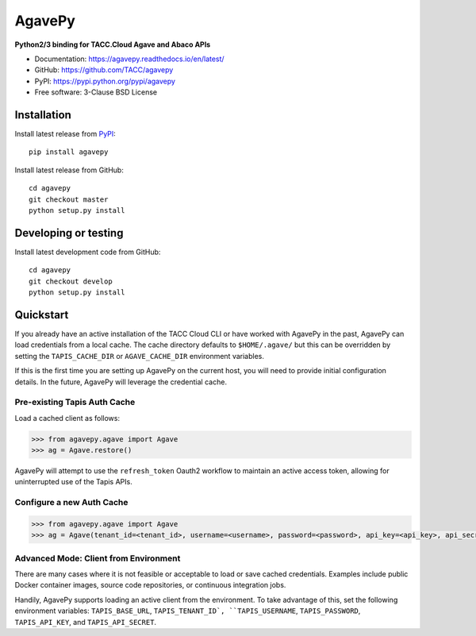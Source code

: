 =======
AgavePy
=======

.. image:: https://badge.fury.io/py/agavepy.svg
    :target: http://badge.fury.io/py/agavepy

.. image:: https://travis-ci.org/TACC/agavepy.svg?branch=develop
    :target: https://travis-ci.org/TACC/agavepy

.. image:: https://readthedocs.org/projects/agavepy/badge/?version=latest
    :target: https://readthedocs.org/projects/agavepy/?badge=latest

.. image:: https://img.shields.io/pypi/l/Django.svg
    :target: https://raw.githubusercontent.com/TACC/agavepy/master/LICENSE

**Python2/3 binding for TACC.Cloud Agave and Abaco APIs**

- Documentation: https://agavepy.readthedocs.io/en/latest/
- GitHub: https://github.com/TACC/agavepy
- PyPI: https://pypi.python.org/pypi/agavepy
- Free software: 3-Clause BSD License


Installation
============

Install latest release from PyPI_::

    pip install agavepy


Install latest release from GitHub::

    cd agavepy
    git checkout master
    python setup.py install

Developing or testing
=====================

Install latest development code from GitHub::

    cd agavepy
    git checkout develop
    python setup.py install

Quickstart
==========

If you already have an active installation of the TACC Cloud CLI or have worked
with AgavePy in the past, AgavePy can load credentials from a local cache. The
cache directory defaults to ``$HOME/.agave/`` but this can be overridden by
setting the ``TAPIS_CACHE_DIR`` or ``AGAVE_CACHE_DIR`` environment variables.

If this is the first time you are setting up AgavePy on the current host, you
will need to provide initial configuration details. In the future, AgavePy will
leverage the credential cache.

Pre-existing Tapis Auth Cache
-----------------------------

Load a cached client as follows:

.. code-block:: pycon

   >>> from agavepy.agave import Agave
   >>> ag = Agave.restore()

AgavePy will attempt to use the ``refresh_token`` Oauth2 workflow to maintain
an active access token, allowing for uninterrupted use of the Tapis APIs.

Configure a new Auth Cache
--------------------------

.. code-block:: pycon

   >>> from agavepy.agave import Agave
   >>> ag = Agave(tenant_id=<tenant_id>, username=<username>, password=<password>, api_key=<api_key>, api_secret=<api_secret>, api_server=<api_server>)

Advanced Mode: Client from Environment
--------------------------------------

There are many cases where it is not feasible or acceptable to load or save
cached credentials. Examples include public Docker container images, source
code repositories, or continuous integration jobs.

Handily, AgavePy supports loading an active client from the environment. To
take advantage of this, set the following environment variables:
``TAPIS_BASE_URL``, ``TAPIS_TENANT_ID`, ``TAPIS_USERNAME``, ``TAPIS_PASSWORD``,
``TAPIS_API_KEY``, and ``TAPIS_API_SECRET``.

.. _Agave: https://agaveapi.co/
.. _Abaco: http://useabaco.cloud/
.. _PyPI: https://pypi.python.org/pypi
.. _Developer Documentation: http://developer.tacc.cloud/
.. _Docker: https://docs.docker.com/installation/#installation
.. _Jupyter: https://jupyter.org/
